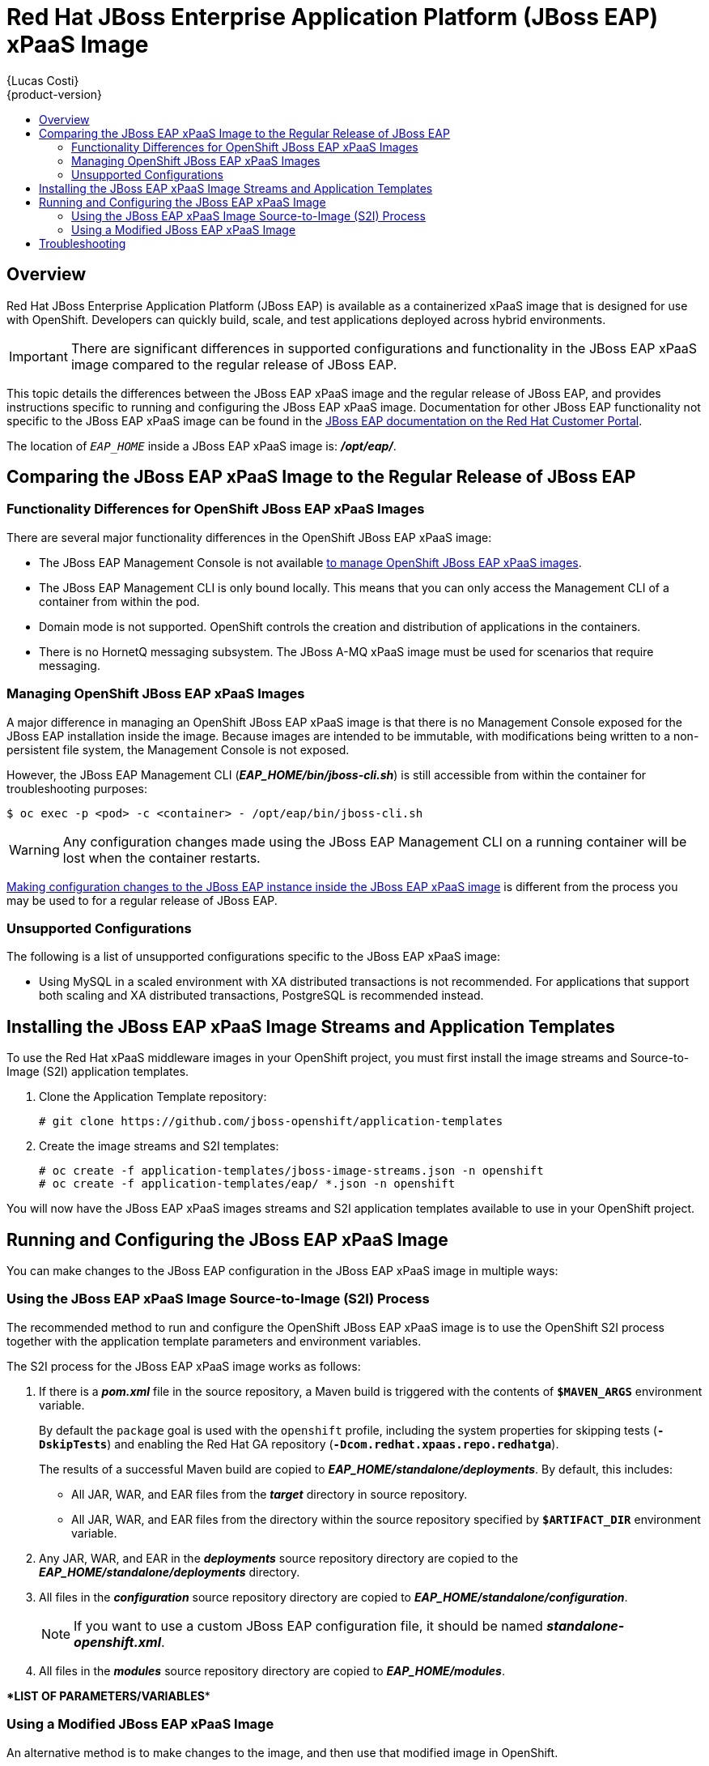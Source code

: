 = Red Hat JBoss Enterprise Application Platform (JBoss EAP) xPaaS Image
{Lucas Costi}
{product-version}
:data-uri:
:icons:
:experimental:
:toc: macro
:toc-title:

toc::[]

== Overview

Red Hat JBoss Enterprise Application Platform (JBoss EAP) is available as a containerized xPaaS image that is designed for use with OpenShift. Developers can quickly build, scale, and test applications deployed across hybrid environments.

[IMPORTANT]
There are significant differences in supported configurations and functionality in the JBoss EAP xPaaS image compared to the regular release of JBoss EAP.

This topic details the differences between the JBoss EAP xPaaS image and the regular release of JBoss EAP, and provides instructions specific to running and configuring the JBoss EAP xPaaS image. Documentation for other JBoss EAP functionality not specific to the JBoss EAP xPaaS image can be found in the https://access.redhat.com/documentation/en-US/JBoss_Enterprise_Application_Platform/[JBoss EAP documentation on the Red Hat Customer Portal].

The location of `_EAP_HOME_` inside a JBoss EAP xPaaS image is: *_/opt/eap/_*.

== Comparing the JBoss EAP xPaaS Image to the Regular Release of JBoss EAP

=== Functionality Differences for OpenShift JBoss EAP xPaaS Images

There are several major functionality differences in the OpenShift JBoss EAP xPaaS image:

* The JBoss EAP Management Console is not available link:#Managing-OpenShift-JBoss-EAP-xPaaS-Images[to manage OpenShift JBoss EAP xPaaS images].
* The JBoss EAP Management CLI is only bound locally. This means that you can only access the Management CLI of a container from within the pod.
* Domain mode is not supported. OpenShift controls the creation and distribution of applications in the containers.
* There is no HornetQ messaging subsystem. The JBoss A-MQ xPaaS image must be used for scenarios that require messaging.

[[Managing-OpenShift-JBoss-EAP-xPaaS-Images]]
=== Managing OpenShift JBoss EAP xPaaS Images

A major difference in managing an OpenShift JBoss EAP xPaaS image is that there is no Management Console exposed for the JBoss EAP installation inside the image. Because images are intended to be immutable, with modifications being written to a non-persistent file system, the Management Console is not exposed.

However, the JBoss EAP Management CLI (*_EAP_HOME/bin/jboss-cli.sh_*) is still accessible from within the container for troubleshooting purposes:

----
$ oc exec -p <pod> -c <container> - /opt/eap/bin/jboss-cli.sh
----

[WARNING]
Any configuration changes made using the JBoss EAP Management CLI on a running container will be lost when the container restarts.

link:#Making-Configuration-Changes-EAP[Making configuration changes to the
JBoss EAP instance inside the JBoss EAP xPaaS image] is different from the process you may be used to for a regular release of JBoss EAP.

=== Unsupported Configurations

The following is a list of unsupported configurations specific to the JBoss EAP xPaaS image:

* Using MySQL in a scaled environment with XA distributed transactions is not recommended. For applications that support both scaling and XA distributed transactions, PostgreSQL is recommended instead.
// This is based on https://issues.jboss.org/browse/CLOUD-56

== Installing the JBoss EAP xPaaS Image Streams and Application Templates

To use the Red Hat xPaaS middleware images in your OpenShift project, you must first install the image streams and Source-to-Image (S2I) application templates.

. Clone the Application Template repository:
+
----
# git clone https://github.com/jboss-openshift/application-templates
----
. Create the image streams and S2I templates:
+
----
# oc create -f application-templates/jboss-image-streams.json -n openshift
# oc create -f application-templates/eap/ *.json -n openshift
----

You will now have the JBoss EAP xPaaS images streams and S2I application templates available to use in your OpenShift project.

[[Making-Configuration-Changes-EAP]]
== Running and Configuring the JBoss EAP xPaaS Image

You can make changes to the JBoss EAP configuration in the JBoss EAP xPaaS image in multiple ways:

=== Using the JBoss EAP xPaaS Image Source-to-Image (S2I) Process

The recommended method to run and configure the OpenShift JBoss EAP xPaaS image is to use the OpenShift S2I process together with the application template parameters and environment variables.

The S2I process for the JBoss EAP xPaaS image works as follows:

. If there is a *_pom.xml_* file in the source repository, a Maven build is triggered with the contents of `*$MAVEN_ARGS*` environment variable.
+
By default the `package` goal is used with the `openshift` profile, including the system properties for skipping tests (`*-DskipTests*`) and enabling the Red Hat GA repository (`*-Dcom.redhat.xpaas.repo.redhatga*`).
+
The results of a successful Maven build are copied to *_EAP_HOME/standalone/deployments_*. By default, this includes:
+
* All JAR, WAR, and EAR files from the *_target_* directory in source repository.
* All JAR, WAR, and EAR files from the directory within the source repository specified by `*$ARTIFACT_DIR*` environment variable.
. Any JAR, WAR, and EAR in the *_deployments_* source repository directory are copied to the *_EAP_HOME/standalone/deployments_* directory.
. All files in the *_configuration_* source repository directory are copied to *_EAP_HOME/standalone/configuration_*.
+
[NOTE]
If you want to use a custom JBoss EAP configuration file, it should be named *_standalone-openshift.xml_*.
. All files in the *_modules_* source repository directory are copied to *_EAP_HOME/modules_*.


\**LIST OF PARAMETERS/VARIABLES**

=== Using a Modified JBoss EAP xPaaS Image

An alternative method is to make changes to the image, and then use that modified image in OpenShift.

The JBoss EAP configuration file that OpenShift uses inside the JBoss EAP xPaaS image is *_EAP_HOME/standalone/configuration/standalone-openshift.xml_*, and the JBoss EAP startup script is *_EAP_HOME/bin/openshift-launch.sh_*.

You can run the JBoss EAP xPaaS image in Docker, make the required configuration changes using the JBoss EAP Management CLI (*_EAP_HOME/bin/jboss-cli.sh_*), and then commit the changed container as a new image. You can then use that modified image in OpenShift.

== Troubleshooting

In addition to viewing the OpenShift logs, you can troubleshoot a running JBoss EAP container by viewing the JBoss EAP logs that are outputted to the container's console:

----
$ oc log -f <pod_name> <container_name>
----

[NOTE]
By default, the OpenShift JBoss EAP xPaaS image does not have a file log handler configured. Logs are only sent to the console.
